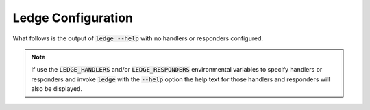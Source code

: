 .. _configuration:

Ledge Configuration
===================

What follows is the output of :code:`ledge --help` with no handlers or
responders configured.

.. note::
   If use the :code:`LEDGE_HANDLERS` and/or
   :code:`LEDGE_RESPONDERS` environmental variables to specify handlers or
   responders and invoke :code:`ledge` with the :code:`--help` option the
   help text for those handlers and responders will also be displayed.

.. program-output:: python -m ledge --help

